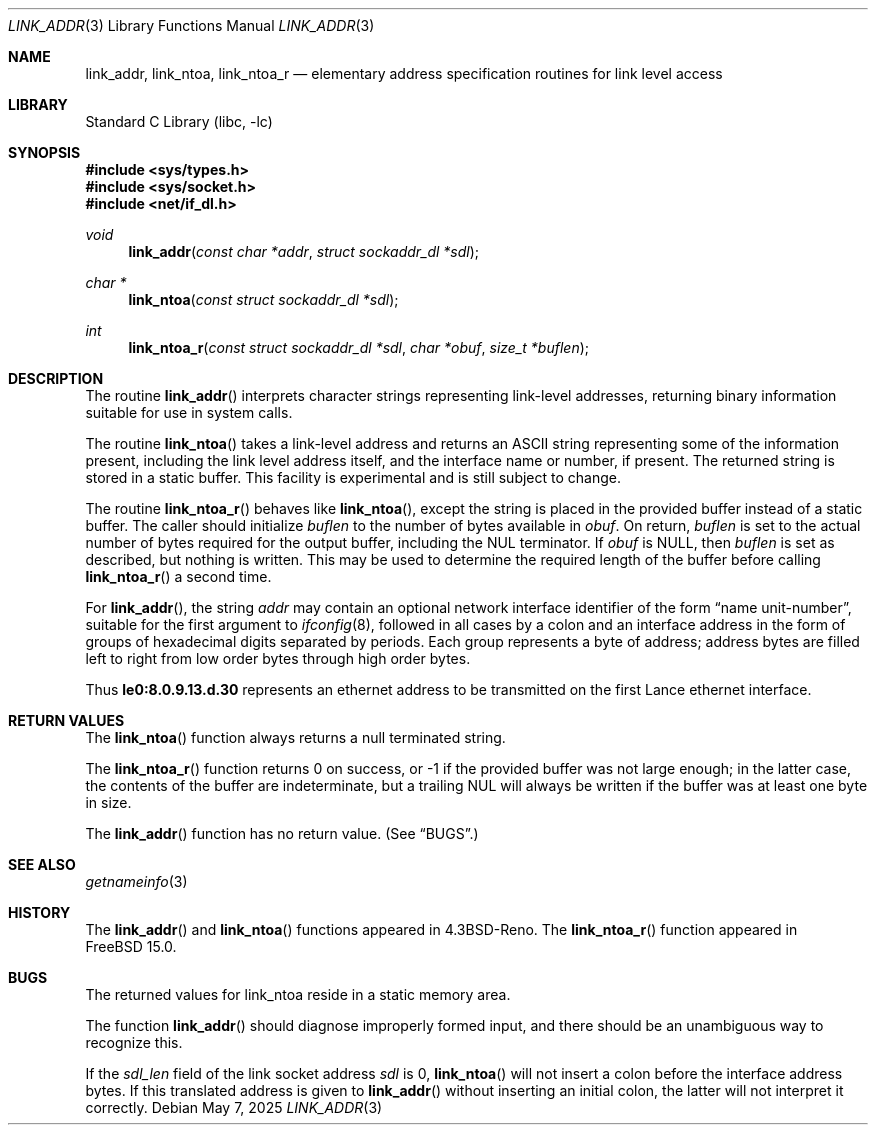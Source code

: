 .\" Copyright (c) 1993
.\"	The Regents of the University of California.  All rights reserved.
.\"
.\" This code is derived from software contributed to Berkeley by
.\" Donn Seeley at BSDI.
.\"
.\" Redistribution and use in source and binary forms, with or without
.\" modification, are permitted provided that the following conditions
.\" are met:
.\" 1. Redistributions of source code must retain the above copyright
.\"    notice, this list of conditions and the following disclaimer.
.\" 2. Redistributions in binary form must reproduce the above copyright
.\"    notice, this list of conditions and the following disclaimer in the
.\"    documentation and/or other materials provided with the distribution.
.\" 3. Neither the name of the University nor the names of its contributors
.\"    may be used to endorse or promote products derived from this software
.\"    without specific prior written permission.
.\"
.\" THIS SOFTWARE IS PROVIDED BY THE REGENTS AND CONTRIBUTORS ``AS IS'' AND
.\" ANY EXPRESS OR IMPLIED WARRANTIES, INCLUDING, BUT NOT LIMITED TO, THE
.\" IMPLIED WARRANTIES OF MERCHANTABILITY AND FITNESS FOR A PARTICULAR PURPOSE
.\" ARE DISCLAIMED.  IN NO EVENT SHALL THE REGENTS OR CONTRIBUTORS BE LIABLE
.\" FOR ANY DIRECT, INDIRECT, INCIDENTAL, SPECIAL, EXEMPLARY, OR CONSEQUENTIAL
.\" DAMAGES (INCLUDING, BUT NOT LIMITED TO, PROCUREMENT OF SUBSTITUTE GOODS
.\" OR SERVICES; LOSS OF USE, DATA, OR PROFITS; OR BUSINESS INTERRUPTION)
.\" HOWEVER CAUSED AND ON ANY THEORY OF LIABILITY, WHETHER IN CONTRACT, STRICT
.\" LIABILITY, OR TORT (INCLUDING NEGLIGENCE OR OTHERWISE) ARISING IN ANY WAY
.\" OUT OF THE USE OF THIS SOFTWARE, EVEN IF ADVISED OF THE POSSIBILITY OF
.\" SUCH DAMAGE.
.\"
.Dd May 7, 2025
.Dt LINK_ADDR 3
.Os
.Sh NAME
.Nm link_addr ,
.Nm link_ntoa ,
.Nm link_ntoa_r
.Nd elementary address specification routines for link level access
.Sh LIBRARY
.Lb libc
.Sh SYNOPSIS
.In sys/types.h
.In sys/socket.h
.In net/if_dl.h
.Ft void
.Fn link_addr "const char *addr" "struct sockaddr_dl *sdl"
.Ft char *
.Fn link_ntoa "const struct sockaddr_dl *sdl"
.Ft int
.Fn link_ntoa_r "const struct sockaddr_dl *sdl" "char *obuf" "size_t *buflen"
.Sh DESCRIPTION
The routine
.Fn link_addr
interprets character strings representing
link-level addresses, returning binary information suitable
for use in system calls.
.Pp
The routine
.Fn link_ntoa
takes
a link-level
address and returns an
.Tn ASCII
string representing some of the information present,
including the link level address itself, and the interface name
or number, if present.
The returned string is stored in a static buffer.
This facility is experimental and is
still subject to change.
.Pp
The routine
.Fn link_ntoa_r
behaves like
.Fn link_ntoa ,
except the string is placed in the provided buffer instead of a static
buffer.
The caller should initialize
.Fa buflen
to the number of bytes available in
.Fa obuf .
On return,
.Fa buflen
is set to the actual number of bytes required for the output buffer,
including the NUL terminator.
If
.Fa obuf
is NULL, then
.Fa buflen
is set as described, but nothing is written.
This may be used to determine the required length of the buffer before
calling
.Fn link_ntoa_r
a second time.
.Pp
For
.Fn link_addr ,
the string
.Fa addr
may contain
an optional network interface identifier of the form
.Dq "name unit-number" ,
suitable for the first argument to
.Xr ifconfig 8 ,
followed in all cases by a colon and
an interface address in the form of
groups of hexadecimal digits
separated by periods.
Each group represents a byte of address;
address bytes are filled left to right from
low order bytes through high order bytes.
.Pp
.\" A regular expression may make this format clearer:
.\" .Bd -literal -offset indent
.\" ([a-z]+[0-9]+:)?[0-9a-f]+(\e.[0-9a-f]+)*
.\" .Ed
.\" .Pp
Thus
.Li le0:8.0.9.13.d.30
represents an ethernet address
to be transmitted on the first Lance ethernet interface.
.Sh RETURN VALUES
The
.Fn link_ntoa
function
always returns a null terminated string.
.Pp
The
.Fn link_ntoa_r
function returns 0 on success, or -1 if the provided buffer was not
large enough; in the latter case, the contents of the buffer are
indeterminate, but a trailing NUL will always be written if the buffer
was at least one byte in size.
.Pp
The
.Fn link_addr
function
has no return value.
(See
.Sx BUGS . )
.Sh SEE ALSO
.Xr getnameinfo 3
.Sh HISTORY
The
.Fn link_addr
and
.Fn link_ntoa
functions appeared in
.Bx 4.3 Reno .
The
.Fn link_ntoa_r
function appeared in
.Fx 15.0 .
.Sh BUGS
The returned values for link_ntoa
reside in a static memory area.
.Pp
The function
.Fn link_addr
should diagnose improperly formed input, and there should be an unambiguous
way to recognize this.
.Pp
If the
.Va sdl_len
field of the link socket address
.Fa sdl
is 0,
.Fn link_ntoa
will not insert a colon before the interface address bytes.
If this translated address is given to
.Fn link_addr
without inserting an initial colon,
the latter will not interpret it correctly.
